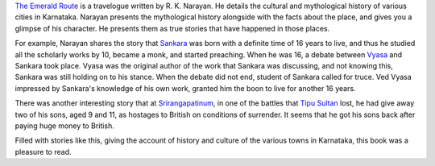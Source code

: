 .. title: Review of The Emerald Route by R.K.Narayan
.. slug: review-of-the-emerald-route-by-rknarayan
.. date: 2016-09-03 14:50:56 UTC-07:00
.. tags: book-review
.. category:
.. link:
.. description:
.. type: text

`The Emerald Route`_ is a travelogue written by R. K. Narayan. He details the cultural and mythological history of
various cities in Karnataka. Narayan presents the mythological history alongside with the facts about the place, and
gives you a glimpse of his character. He presents them as true stories that have happened in those places.

For example, Narayan shares the story that Sankara_ was born with a definite time of 16 years to live, and thus he
studied all the scholarly works by 10, became a monk, and started preaching. When he was 16, a debate between Vyasa_
and Sankara took place. Vyasa was the original author of the work that Sankara was discussing, and not knowing this,
Sankara was still holding on to his stance. When the debate did not end, student of Sankara called for truce. Ved Vyasa
impressed by Sankara's knowledge of his own work, granted him the boon to live for another 16 years.

There was another interesting story that at Srirangapatinum_, in one of the battles that `Tipu Sultan`_ lost, he had
give away two of his sons, aged 9 and 11, as hostages to British on conditions of surrender. It seems that he got his
sons back after paying huge money to British.

Filled with stories like this, giving the account of history and culture of the various towns in Karnataka, this book
was a pleasure to read.

.. _The Emerald Route: https://en.wikipedia.org/wiki/The_Emerald_Route
.. _Srirangapatinum: https://en.wikipedia.org/wiki/Srirangapatna
.. _Tipu Sultan: https://en.wikipedia.org/wiki/Tipu_Sultan
.. _Sankara: https://en.wikipedia.org/wiki/Adi_Shankara
.. _Vyasa: https://en.wikipedia.org/wiki/Vyasa
